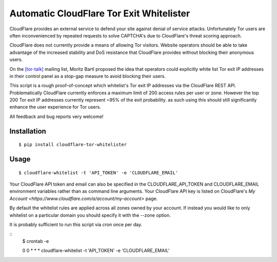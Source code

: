 Automatic CloudFlare Tor Exit Whitelister
=========================================

CloudFlare provides an external service to defend your site against denial of service attacks. Unfortunately Tor users are often inconvenienced by repeated requests to solve CAPTCHA's due to CloudFlare's threat scoring approach.

CloudFlare does not currently provide a means of allowing Tor visitors. Website operators should be able to take advantage of the increased stability and DoS resistance that CloudFlare provides without blocking their anonymous users.

On the `\[tor\-talk\] <https://lists.torproject.org/pipermail/tor-talk/2015-May/037815.html>`_ mailing list, Moritz Bartl proposed the idea that operators could explicitly white list Tor exit IP addresses in their control panel as a stop-gap measure to avoid blocking their users.

This script is a rough proof-of-concept which whitelist's Tor exit IP addresses via the CloudFlare REST API. Problematically CloudFlare currently enforces a maximum limit of 200 access rules per user or zone. However the top 200 Tor exit IP addresses currently represent ~95% of the exit probability. as such using this should still significantly enhance the user experience for Tor users.

All feedback and bug reports very welcome!

Installation
------------

::

    $ pip install cloudflare-tor-whitelister

Usage
-----

::

    $ cloudflare-whitelist -t 'API_TOKEN' -e 'CLOUDFLARE_EMAIL'

Your CloudFlare API token and email can also be specified in the CLOUDFLARE_API_TOKEN and CLOUDFLARE_EMAIL environment variables rather than as command line arguments. Your CloudFlare API key is listed on CloudFlare's `My Account <https://www.cloudflare.com/a/account/my-account>` page.

By default the whitelist rules are applied across all zones owned by your account. If instead you would like to only whitelist on a particular domain you should specify it with the --zone option.

It is probably sufficient to run this script via `cron` once per day.

::
    $ crontab -e

    0 0 * * * cloudflare-whitelist -t 'API_TOKEN' -e 'CLOUDFLARE_EMAIL'
